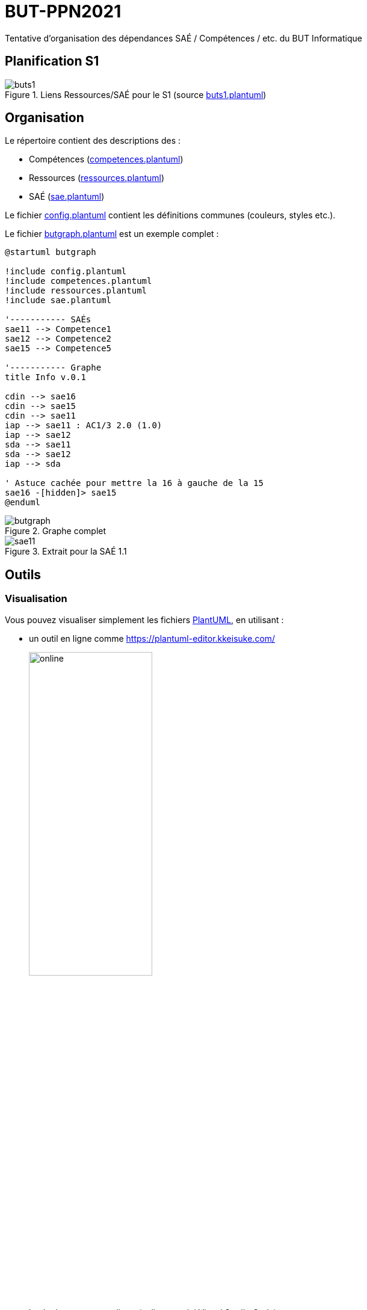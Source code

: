 = BUT-PPN2021
:plantuml: https://plantuml.com/[PlantUML]
:repo: https://github.com/IUT-Blagnac/BUT-PPN2021/blob/main/

Tentative d'organisation des dépendances SAÉ / Compétences / etc. du BUT Informatique 

== Planification S1

.Liens Ressources/SAÉ pour le S1 (source link:{repo}/buts1.plantuml[buts1.plantuml])
image::buts1.svg[]

== Organisation

Le répertoire contient des descriptions des :

- Compétences (link:{repo}/competences.plantuml[competences.plantuml])
- Ressources (link:{repo}/ressources.plantuml[ressources.plantuml])
- SAÉ (link:{repo}/sae.plantuml[sae.plantuml])

Le fichier link:{repo}/config.plantuml[config.plantuml] contient les définitions communes (couleurs, styles etc.).

Le fichier link:{repo}/butgraph.plantuml[butgraph.plantuml] est un exemple complet :

[source,plantuml]
----
@startuml butgraph

!include config.plantuml
!include competences.plantuml
!include ressources.plantuml
!include sae.plantuml

'----------- SAÉs
sae11 --> Competence1
sae12 --> Competence2
sae15 --> Competence5

'----------- Graphe
title Info v.0.1

cdin --> sae16
cdin --> sae15
cdin --> sae11
iap --> sae11 : AC1/3 2.0 (1.0)
iap --> sae12
sda --> sae11 
sda --> sae12
iap --> sda

' Astuce cachée pour mettre la 16 à gauche de la 15
sae16 -[hidden]> sae15
@enduml
----

.Graphe complet
image::butgraph.svg[]

.Extrait pour la SAÉ 1.1
image::sae11.svg[]

== Outils

=== Visualisation

Vous pouvez visualiser simplement les fichiers {plantuml}, en utilisant :

- un outil en ligne comme https://plantuml-editor.kkeisuke.com/
+
image::online.png[width=50%]
+
- le plugin pour votre editeur (eclipse, ou ici Visual Studio Code)
+
image::vs.png[width=50%]

=== Génération des `.svg` ou `.png` ou autre

Commande pour générer en local la version `.svg` du graphe :

[source]
java -jar plantuml.jar -tsvg butgraph.plantuml

[appendix]
== Vocabulaire BUT

Le vocabulaire du BUT étant nouveau, nous avons réalisé plusieurs diagrammes de classe des différents concepts.

=== Concepts de base

.Les concepts de base du BUT (source {repo}/vocabulaireBUT-base.plantuml[ici])
image::vocabulaireBUT-base.svg[width=70%]

=== Les différents parcours

.Les parcours possibles du BUT informatique (source {repo}/vocabulaireBUT-parcours.plantuml[ici])
image::vocabulaireBUT-parcours.svg[width=1000%]

===  Notation et évaluation

.Les évaluations dans le BUT (source {repo}/vocabulaireBUT-notes.plantuml[ici])
image::vocabulaireBUT-notes.svg[width=70%]

=== Glossaire des acronymes

AC:: Apprentissage Critique
APC:: Apprentissage Par Compétence
BUT:: Bachelor Universitaire de Technologie
SAÉ:: Situation d'Apprentissage et d'Évaluation